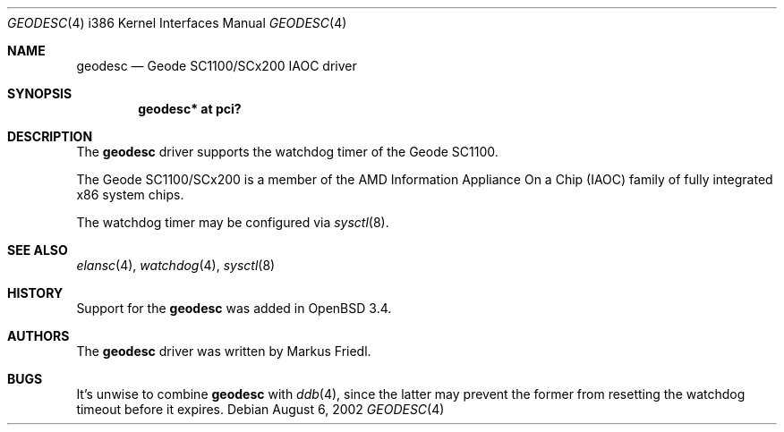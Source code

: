 .\"	$OpenBSD: geodesc.4,v 1.5 2004/11/12 10:31:22 jmc Exp $
.\"
.\"Copyright (c) 2003 Markus Friedl <markus@openbsd.org>
.\"
.\"Permission to use, copy, modify, and distribute this software for any
.\"purpose with or without fee is hereby granted, provided that the above
.\"copyright notice and this permission notice appear in all copies.
.\"
.\"THE SOFTWARE IS PROVIDED "AS IS" AND THE AUTHOR DISCLAIMS ALL WARRANTIES
.\"WITH REGARD TO THIS SOFTWARE INCLUDING ALL IMPLIED WARRANTIES OF
.\"MERCHANTABILITY AND FITNESS. IN NO EVENT SHALL THE AUTHOR BE LIABLE FOR
.\"ANY SPECIAL, DIRECT, INDIRECT, OR CONSEQUENTIAL DAMAGES OR ANY DAMAGES
.\"WHATSOEVER RESULTING FROM LOSS OF USE, DATA OR PROFITS, WHETHER IN AN
.\"ACTION OF CONTRACT, NEGLIGENCE OR OTHER TORTIOUS ACTION, ARISING OUT OF
.\"OR IN CONNECTION WITH THE USE OR PERFORMANCE OF THIS SOFTWARE.
.\"
.\"
.Dd August 6, 2002
.Dt GEODESC 4 i386
.Os
.Sh NAME
.Nm geodesc
.Nd Geode SC1100/SCx200 IAOC driver
.Sh SYNOPSIS
.Cd "geodesc* at pci?"
.Sh DESCRIPTION
The
.Nm
driver supports the watchdog timer of the Geode SC1100.
.Pp
The Geode SC1100/SCx200 is a member of the AMD
Information Appliance On a Chip (IAOC) family
of fully integrated x86 system chips.
.Pp
The watchdog timer may be configured via
.Xr sysctl 8 .
.Sh SEE ALSO
.Xr elansc 4 ,
.Xr watchdog 4 ,
.Xr sysctl 8
.Sh HISTORY
Support for the
.Nm
was added in
.Ox 3.4 .
.Sh AUTHORS
The
.Nm
driver was written by
.An Markus Friedl .
.Sh BUGS
It's unwise to combine
.Nm
with
.Xr ddb 4 ,
since the latter may prevent the former from resetting the
watchdog timeout before it expires.
